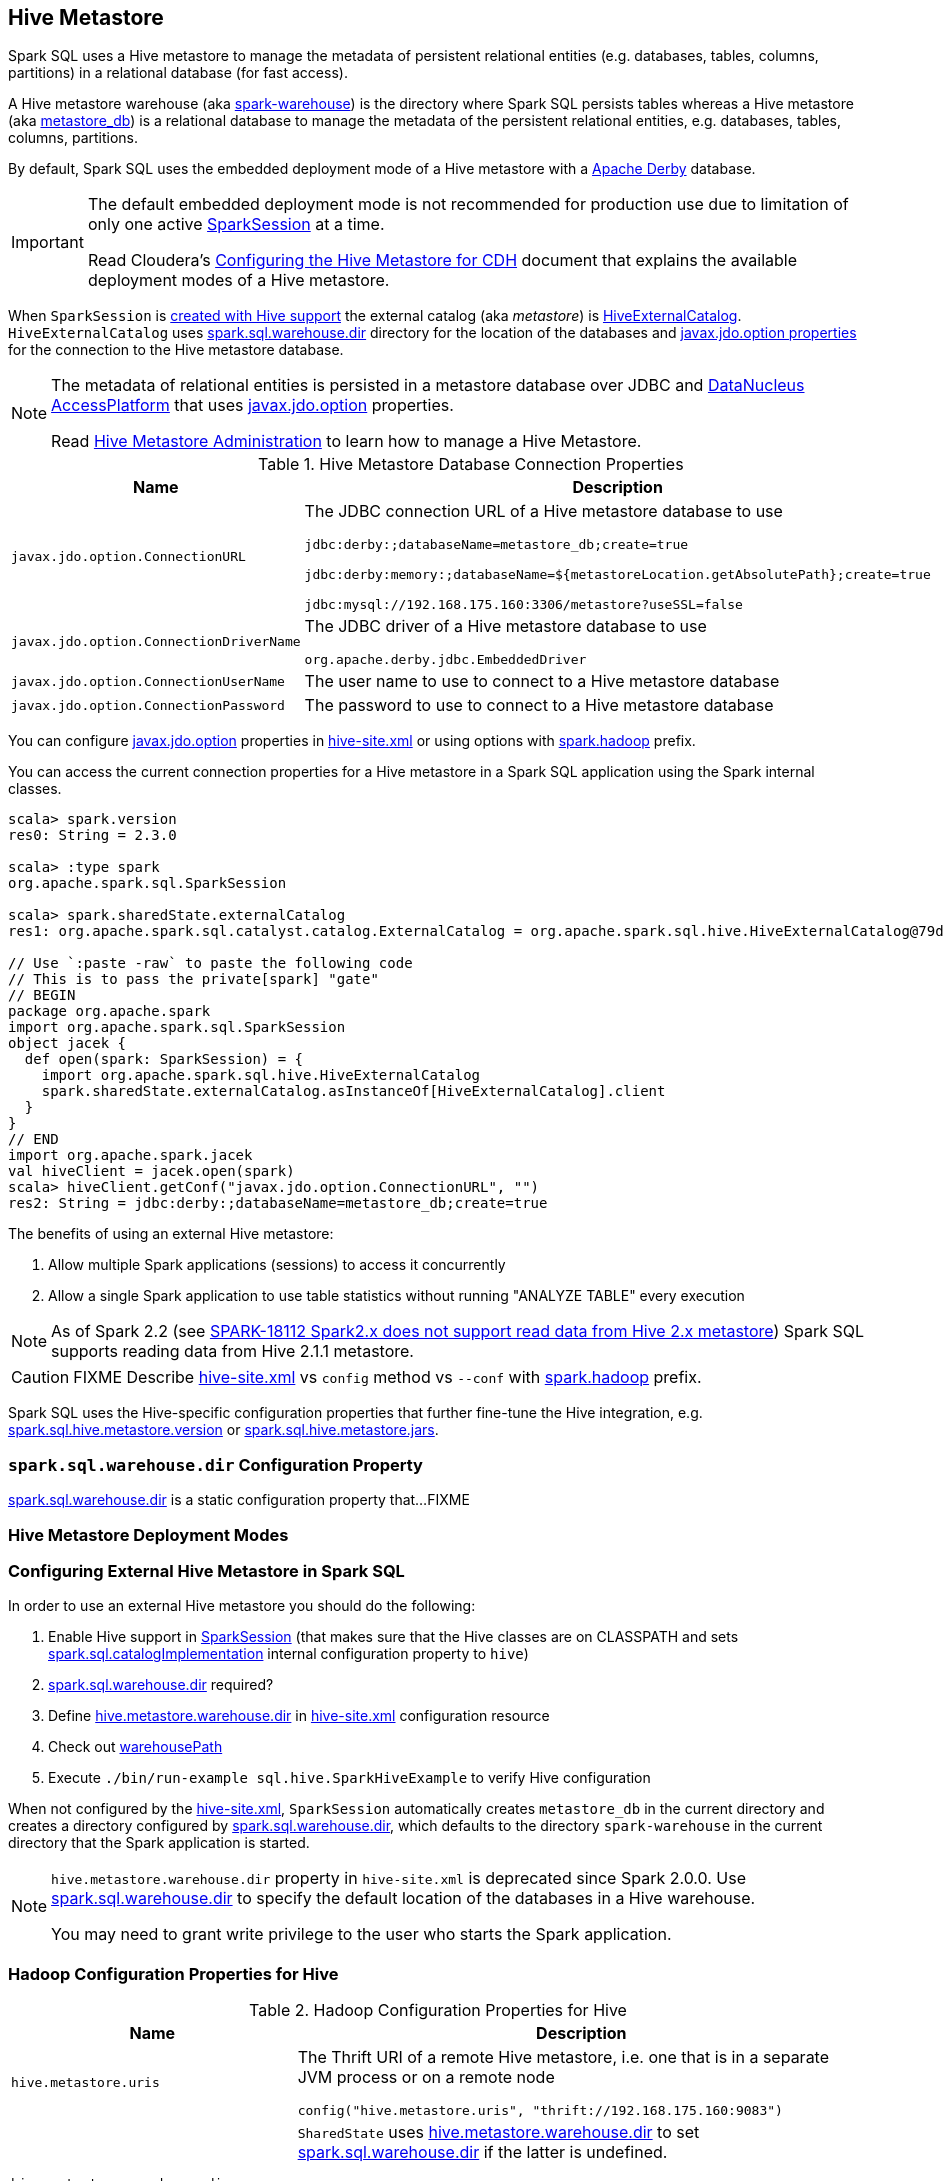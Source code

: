 == Hive Metastore

Spark SQL uses a Hive metastore to manage the metadata of persistent relational entities (e.g. databases, tables, columns, partitions) in a relational database (for fast access).

A Hive metastore warehouse (aka <<spark.sql.warehouse.dir, spark-warehouse>>) is the directory where Spark SQL persists tables whereas a Hive metastore (aka <<javax.jdo.option.ConnectionURL, metastore_db>>) is a relational database to manage the metadata of the persistent relational entities, e.g. databases, tables, columns, partitions.

By default, Spark SQL uses the embedded deployment mode of a Hive metastore with a https://db.apache.org/derby/[Apache Derby] database.

[IMPORTANT]
====
The default embedded deployment mode is not recommended for production use due to limitation of only one active link:spark-sql-SparkSession.adoc[SparkSession] at a time.

Read Cloudera's https://www.cloudera.com/documentation/enterprise/latest/topics/cdh_ig_hive_metastore_configure.html[Configuring the Hive Metastore for CDH] document that explains the available deployment modes of a Hive metastore.
====

When `SparkSession` is link:spark-sql-SparkSession-Builder.adoc#enableHiveSupport[created with Hive support] the external catalog (aka _metastore_) is link:spark-sql-HiveExternalCatalog.adoc[HiveExternalCatalog]. `HiveExternalCatalog` uses <<spark.sql.warehouse.dir, spark.sql.warehouse.dir>> directory for the location of the databases and <<javax.jdo.option, javax.jdo.option properties>> for the connection to the Hive metastore database.

[NOTE]
====
The metadata of relational entities is persisted in a metastore database over JDBC and http://www.datanucleus.org/[DataNucleus AccessPlatform] that uses <<javax.jdo.option, javax.jdo.option>> properties.

Read https://cwiki.apache.org/confluence/display/Hive/AdminManual+MetastoreAdmin[Hive Metastore Administration] to learn how to manage a Hive Metastore.
====

[[javax.jdo.option]]
[[hive-metastore-database-connection-properties]]
.Hive Metastore Database Connection Properties
[cols="1,2",options="header",width="100%"]
|===
| Name
| Description

| [[javax.jdo.option.ConnectionURL]] `javax.jdo.option.ConnectionURL`
a| The JDBC connection URL of a Hive metastore database to use

```
// the default setting in Spark SQL
jdbc:derby:;databaseName=metastore_db;create=true

// Example: memory only and so volatile and not for production use
jdbc:derby:memory:;databaseName=${metastoreLocation.getAbsolutePath};create=true

jdbc:mysql://192.168.175.160:3306/metastore?useSSL=false
```

| [[javax.jdo.option.ConnectionDriverName]] `javax.jdo.option.ConnectionDriverName`
a| The JDBC driver of a Hive metastore database to use

```
org.apache.derby.jdbc.EmbeddedDriver
```

| [[javax.jdo.option.ConnectionUserName]] `javax.jdo.option.ConnectionUserName`
| The user name to use to connect to a Hive metastore database

| [[javax.jdo.option.ConnectionPassword]] `javax.jdo.option.ConnectionPassword`
| The password to use to connect to a Hive metastore database
|===

You can configure <<javax.jdo.option, javax.jdo.option>> properties in <<hive-site.xml, hive-site.xml>> or using options with <<spark.hadoop, spark.hadoop>> prefix.

You can access the current connection properties for a Hive metastore in a Spark SQL application using the Spark internal classes.

[source, scala]
----
scala> spark.version
res0: String = 2.3.0

scala> :type spark
org.apache.spark.sql.SparkSession

scala> spark.sharedState.externalCatalog
res1: org.apache.spark.sql.catalyst.catalog.ExternalCatalog = org.apache.spark.sql.hive.HiveExternalCatalog@79dd79eb

// Use `:paste -raw` to paste the following code
// This is to pass the private[spark] "gate"
// BEGIN
package org.apache.spark
import org.apache.spark.sql.SparkSession
object jacek {
  def open(spark: SparkSession) = {
    import org.apache.spark.sql.hive.HiveExternalCatalog
    spark.sharedState.externalCatalog.asInstanceOf[HiveExternalCatalog].client
  }
}
// END
import org.apache.spark.jacek
val hiveClient = jacek.open(spark)
scala> hiveClient.getConf("javax.jdo.option.ConnectionURL", "")
res2: String = jdbc:derby:;databaseName=metastore_db;create=true
----

The benefits of using an external Hive metastore:

1. Allow multiple Spark applications (sessions) to access it concurrently

1. Allow a single Spark application to use table statistics without running "ANALYZE TABLE" every execution

NOTE: As of Spark 2.2 (see https://issues.apache.org/jira/browse/SPARK-18112[SPARK-18112 Spark2.x does not support read data from Hive 2.x metastore]) Spark SQL supports reading data from Hive 2.1.1 metastore.

CAUTION: FIXME Describe <<hive-site.xml, hive-site.xml>> vs `config` method vs `--conf` with <<spark.hadoop, spark.hadoop>> prefix.

Spark SQL uses the Hive-specific configuration properties that further fine-tune the Hive integration, e.g. link:spark-sql-properties.adoc#spark.sql.hive.metastore.version[spark.sql.hive.metastore.version] or link:spark-sql-properties.adoc#spark.sql.hive.metastore.jars[spark.sql.hive.metastore.jars].

=== [[spark.sql.warehouse.dir]] `spark.sql.warehouse.dir` Configuration Property

link:spark-sql-StaticSQLConf.adoc#spark.sql.warehouse.dir[spark.sql.warehouse.dir] is a static configuration property that...FIXME

=== Hive Metastore Deployment Modes

=== Configuring External Hive Metastore in Spark SQL

In order to use an external Hive metastore you should do the following:

1. Enable Hive support in link:spark-sql-SparkSession-Builder.adoc#enableHiveSupport[SparkSession] (that makes sure that the Hive classes are on CLASSPATH and sets link:spark-sql-StaticSQLConf.adoc#spark.sql.catalogImplementation[spark.sql.catalogImplementation] internal configuration property to `hive`)

1. link:spark-sql-StaticSQLConf.adoc#spark.sql.warehouse.dir[spark.sql.warehouse.dir] required?

1. Define <<hive.metastore.warehouse.dir, hive.metastore.warehouse.dir>> in <<hive-site.xml, hive-site.xml>> configuration resource

1. Check out link:spark-sql-SharedState.adoc#warehousePath[warehousePath]

1. Execute `./bin/run-example sql.hive.SparkHiveExample` to verify Hive configuration

When not configured by the <<hive-site.xml, hive-site.xml>>, `SparkSession` automatically creates `metastore_db` in the current directory and creates a directory configured by <<spark.sql.warehouse.dir, spark.sql.warehouse.dir>>, which defaults to the directory `spark-warehouse` in the current directory that the Spark application is started.

[NOTE]
====
`hive.metastore.warehouse.dir` property in `hive-site.xml` is deprecated since Spark 2.0.0. Use <<spark.sql.warehouse.dir, spark.sql.warehouse.dir>> to specify the default location of the databases in a Hive warehouse.

You may need to grant write privilege to the user who starts the Spark application.
====

=== Hadoop Configuration Properties for Hive

[[hadoop-configuration-properties]]
.Hadoop Configuration Properties for Hive
[cols="1,2",options="header",width="100%"]
|===
| Name
| Description

| [[hive.metastore.uris]] `hive.metastore.uris`
a| The Thrift URI of a remote Hive metastore, i.e. one that is in a separate JVM process or on a remote node

```
config("hive.metastore.uris", "thrift://192.168.175.160:9083")
```

| [[hive.metastore.warehouse.dir]] `hive.metastore.warehouse.dir`
a| `SharedState` uses link:spark-sql-SharedState.adoc#hive.metastore.warehouse.dir[hive.metastore.warehouse.dir] to set link:spark-sql-StaticSQLConf.adoc#spark.sql.warehouse.dir[spark.sql.warehouse.dir] if the latter is undefined.

CAUTION: FIXME How is `hive.metastore.warehouse.dir` related to `spark.sql.warehouse.dir`? `SharedState.warehousePath`? Review https://github.com/apache/spark/pull/16996/files

| [[hive.metastore.schema.verification]] `hive.metastore.schema.verification`
| Set to `false` (as seems to cause exceptions with an empty metastore database as of Hive 2.1)
|===

You may also want to use the following Hive configuration properties that (seem to) cause exceptions with an empty metastore database as of Hive 2.1.

* `datanucleus.schema.autoCreateAll` set to `true`

=== [[spark.hadoop]] spark.hadoop Configuration Properties

CAUTION: FIXME Describe the purpose of `spark.hadoop.*` properties

You can specify any of the Hadoop configuration properties, e.g. <<hive.metastore.warehouse.dir, hive.metastore.warehouse.dir>> with *spark.hadoop* prefix.

```
$ spark-shell --conf spark.hadoop.hive.metastore.warehouse.dir=/tmp/hive-warehouse
...
scala> spark.version
res0: String = 2.3.0

scala> spark.sharedState
18/01/08 10:46:19 INFO SharedState: spark.sql.warehouse.dir is not set, but hive.metastore.warehouse.dir is set. Setting spark.sql.warehouse.dir to the value of hive.metastore.warehouse.dir ('/tmp/hive-warehouse').
18/01/08 10:46:19 INFO SharedState: Warehouse path is '/tmp/hive-warehouse'.
res1: org.apache.spark.sql.internal.SharedState = org.apache.spark.sql.internal.SharedState@5a69b3cf
```

=== [[hive-site.xml]] hive-site.xml Configuration Resource

`hive-site.xml` configures Hive clients (e.g. Spark SQL) with the Hive Metastore configuration.

`hive-site.xml` is loaded when link:spark-sql-SharedState.adoc#warehousePath[SharedState] is created (which is...FIXME).

Configuration of Hive is done by placing your `hive-site.xml`, `core-site.xml` (for security configuration),
and `hdfs-site.xml` (for HDFS configuration) file in `conf/` (that is automatically added to the CLASSPATH of a Spark application).

TIP: You can use `--driver-class-path` or `spark.driver.extraClassPath` to point to the directory with configuration resources, e.g. `hive-site.xml`.

[source, xml]
----
<configuration>
  <property>
    <name>hive.metastore.warehouse.dir</name>
    <value>/tmp/hive-warehouse</value>
    <description>Hive Metastore location</description>
  </property>
</configuration>
----

TIP: Read *Resources* section in Hadoop's http://hadoop.apache.org/docs/r2.7.3/api/org/apache/hadoop/conf/Configuration.html[Configuration] javadoc to learn more about configuration resources.

[TIP]
====
Use `SparkContext.hadoopConfiguration` to know which configuration resources have already been registered.

[source, scala]
----
scala> spark.version
res0: String = 2.3.0

scala> sc.hadoopConfiguration
res1: org.apache.hadoop.conf.Configuration = Configuration: core-default.xml, core-site.xml, mapred-default.xml, mapred-site.xml, yarn-default.xml, yarn-site.xml

// Initialize warehousePath
scala> spark.sharedState.warehousePath
res2: String = file:/Users/jacek/dev/oss/spark/spark-warehouse/

// Note file:/Users/jacek/dev/oss/spark/spark-warehouse/ is added to configuration resources
scala> sc.hadoopConfiguration
res3: org.apache.hadoop.conf.Configuration = Configuration: core-default.xml, core-site.xml, mapred-default.xml, mapred-site.xml, yarn-default.xml, yarn-site.xml, file:/Users/jacek/dev/oss/spark/conf/hive-site.xml
----

Enable `org.apache.spark.sql.internal.SharedState` logger to `INFO` logging level to know where `hive-site.xml` comes from.

```
scala> spark.sharedState.warehousePath
18/01/08 09:49:33 INFO SharedState: loading hive config file: file:/Users/jacek/dev/oss/spark/conf/hive-site.xml
18/01/08 09:49:33 INFO SharedState: Setting hive.metastore.warehouse.dir ('null') to the value of spark.sql.warehouse.dir ('file:/Users/jacek/dev/oss/spark/spark-warehouse/').
18/01/08 09:49:33 INFO SharedState: Warehouse path is 'file:/Users/jacek/dev/oss/spark/spark-warehouse/'.
res2: String = file:/Users/jacek/dev/oss/spark/spark-warehouse/
```
====

=== Starting Hive

The following steps are for Hive and Hadoop 2.7.5.

```
$ ./bin/hdfs version
Hadoop 2.7.5
Subversion https://shv@git-wip-us.apache.org/repos/asf/hadoop.git -r 18065c2b6806ed4aa6a3187d77cbe21bb3dba075
Compiled by kshvachk on 2017-12-16T01:06Z
Compiled with protoc 2.5.0
From source with checksum 9f118f95f47043332d51891e37f736e9
This command was run using /Users/jacek/dev/apps/hadoop-2.7.5/share/hadoop/common/hadoop-common-2.7.5.jar
```

TIP: Read the section http://hadoop.apache.org/docs/r2.7.5/hadoop-project-dist/hadoop-common/SingleCluster.html#Pseudo-Distributed_Operation[Pseudo-Distributed Operation] about how to run Hadoop HDFS _"on a single-node in a pseudo-distributed mode where each Hadoop daemon runs in a separate Java process."_

[TIP]
====
Use `hadoop.tmp.dir` configuration property as the base for temporary directories.

[source, xml]
----
<property>
  <name>hadoop.tmp.dir</name>
  <value>/tmp/my-hadoop-tmp-dir/hdfs/tmp</value>
  <description>The base for temporary directories.</description>
</property>
----

Use `./bin/hdfs getconf -confKey hadoop.tmp.dir` to check out the value

```
$ ./bin/hdfs getconf -confKey hadoop.tmp.dir
/tmp/my-hadoop-tmp-dir/hdfs/tmp
```
====

1. Edit `etc/hadoop/core-site.xml` to add the following:
+
[source, xml]
----
<configuration>
    <property>
        <name>fs.defaultFS</name>
        <value>hdfs://localhost:9000</value>
    </property>
</configuration>
----

1. `./bin/hdfs namenode -format` right after you've installed Hadoop and before starting any HDFS services (NameNode in particular)
+
```
$ ./bin/hdfs namenode -format
18/01/09 15:48:28 INFO namenode.NameNode: STARTUP_MSG:
/************************************************************
STARTUP_MSG: Starting NameNode
STARTUP_MSG:   host = japila.local/192.168.1.2
STARTUP_MSG:   args = [-format]
STARTUP_MSG:   version = 2.7.5
...
18/01/09 15:48:28 INFO namenode.NameNode: createNameNode [-format]
...
Formatting using clusterid: CID-bfdc81da-6941-4a93-8371-2c254d503a97
...
18/01/09 15:48:29 INFO common.Storage: Storage directory /tmp/hadoop-jacek/dfs/name has been successfully formatted.
18/01/09 15:48:29 INFO namenode.FSImageFormatProtobuf: Saving image file /tmp/hadoop-jacek/dfs/name/current/fsimage.ckpt_0000000000000000000 using no compression
18/01/09 15:48:29 INFO namenode.FSImageFormatProtobuf: Image file /tmp/hadoop-jacek/dfs/name/current/fsimage.ckpt_0000000000000000000 of size 322 bytes saved in 0 seconds.
18/01/09 15:48:29 INFO namenode.NNStorageRetentionManager: Going to retain 1 images with txid >= 0
18/01/09 15:48:29 INFO util.ExitUtil: Exiting with status 0
```
+
[NOTE]
====
Use `./bin/hdfs namenode` to start a NameNode that will tell you that the local filesystem is not ready.

```
$ ./bin/hdfs namenode
18/01/09 15:43:11 INFO namenode.NameNode: STARTUP_MSG:
/************************************************************
STARTUP_MSG: Starting NameNode
STARTUP_MSG:   host = japila.local/192.168.1.2
STARTUP_MSG:   args = []
STARTUP_MSG:   version = 2.7.5
...
18/01/09 15:43:11 INFO namenode.NameNode: fs.defaultFS is hdfs://localhost:9000
18/01/09 15:43:11 INFO namenode.NameNode: Clients are to use localhost:9000 to access this namenode/service.
...
18/01/09 15:43:12 INFO hdfs.DFSUtil: Starting Web-server for hdfs at: http://0.0.0.0:50070
...
18/01/09 15:43:13 WARN common.Storage: Storage directory /private/tmp/hadoop-jacek/dfs/name does not exist
18/01/09 15:43:13 WARN namenode.FSNamesystem: Encountered exception loading fsimage
org.apache.hadoop.hdfs.server.common.InconsistentFSStateException: Directory /private/tmp/hadoop-jacek/dfs/name is in an inconsistent state: storage directory does not exist or is not accessible.
	at org.apache.hadoop.hdfs.server.namenode.FSImage.recoverStorageDirs(FSImage.java:382)
	at org.apache.hadoop.hdfs.server.namenode.FSImage.recoverTransitionRead(FSImage.java:233)
	at org.apache.hadoop.hdfs.server.namenode.FSNamesystem.loadFSImage(FSNamesystem.java:984)
	at org.apache.hadoop.hdfs.server.namenode.FSNamesystem.loadFromDisk(FSNamesystem.java:686)
	at org.apache.hadoop.hdfs.server.namenode.NameNode.loadNamesystem(NameNode.java:586)
	at org.apache.hadoop.hdfs.server.namenode.NameNode.initialize(NameNode.java:646)
	at org.apache.hadoop.hdfs.server.namenode.NameNode.<init>(NameNode.java:820)
	at org.apache.hadoop.hdfs.server.namenode.NameNode.<init>(NameNode.java:804)
	at org.apache.hadoop.hdfs.server.namenode.NameNode.createNameNode(NameNode.java:1516)
	at org.apache.hadoop.hdfs.server.namenode.NameNode.main(NameNode.java:1582)
...
18/01/09 15:43:13 ERROR namenode.NameNode: Failed to start namenode.
org.apache.hadoop.hdfs.server.common.InconsistentFSStateException: Directory /private/tmp/hadoop-jacek/dfs/name is in an inconsistent state: storage directory does not exist or is not accessible.
	at org.apache.hadoop.hdfs.server.namenode.FSImage.recoverStorageDirs(FSImage.java:382)
	at org.apache.hadoop.hdfs.server.namenode.FSImage.recoverTransitionRead(FSImage.java:233)
	at org.apache.hadoop.hdfs.server.namenode.FSNamesystem.loadFSImage(FSNamesystem.java:984)
	at org.apache.hadoop.hdfs.server.namenode.FSNamesystem.loadFromDisk(FSNamesystem.java:686)
	at org.apache.hadoop.hdfs.server.namenode.NameNode.loadNamesystem(NameNode.java:586)
	at org.apache.hadoop.hdfs.server.namenode.NameNode.initialize(NameNode.java:646)
	at org.apache.hadoop.hdfs.server.namenode.NameNode.<init>(NameNode.java:820)
	at org.apache.hadoop.hdfs.server.namenode.NameNode.<init>(NameNode.java:804)
	at org.apache.hadoop.hdfs.server.namenode.NameNode.createNameNode(NameNode.java:1516)
	at org.apache.hadoop.hdfs.server.namenode.NameNode.main(NameNode.java:1582)
```
====

1. Start Hadoop HDFS using `./sbin/start-dfs.sh` (and `tail -f logs/hadoop-\*-datanode-*.log`)
+
```
$ ./sbin/start-dfs.sh
Starting namenodes on [localhost]
localhost: starting namenode, logging to /Users/jacek/dev/apps/hadoop-2.7.5/logs/hadoop-jacek-namenode-japila.local.out
localhost: starting datanode, logging to /Users/jacek/dev/apps/hadoop-2.7.5/logs/hadoop-jacek-datanode-japila.local.out
Starting secondary namenodes [0.0.0.0]
0.0.0.0: starting secondarynamenode, logging to /Users/jacek/dev/apps/hadoop-2.7.5/logs/hadoop-jacek-secondarynamenode-japila.local.out
```

1. Use `jps -lm` to list Hadoop's JVM processes.
+
```
$ jps -lm
26576 org.apache.hadoop.hdfs.server.namenode.SecondaryNameNode
26468 org.apache.hadoop.hdfs.server.datanode.DataNode
26381 org.apache.hadoop.hdfs.server.namenode.NameNode
```

1. Create `hive-site.xml` in `$SPARK_HOME/conf` with the following:
+
[source, xml]
----
<?xml version="1.0"?>
<configuration>
  <property>
    <name>hive.metastore.warehouse.dir</name>
    <value>hdfs://localhost:9000/jacek/hive_warehouse</value>
    <description>Warehouse Location</description>
  </property>
</configuration>
----
